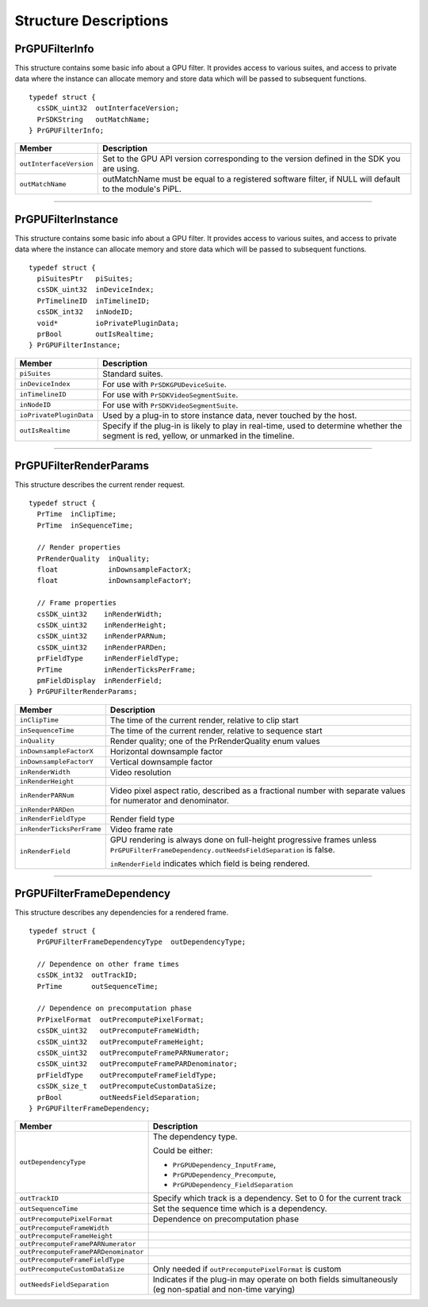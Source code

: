 .. _gpu-effects-transitions/structure-descriptions:

Structure Descriptions
################################################################################

PrGPUFilterInfo
================================================================================

This structure contains some basic info about a GPU filter. It provides access to various suites, and access to private data where the instance can allocate memory and store data which will be passed to subsequent functions.

::

  typedef struct {
    csSDK_uint32  outInterfaceVersion;
    PrSDKString   outMatchName;
  } PrGPUFilterInfo;

+-------------------------+--------------------------------------------------------------------------------------------------------+
|       **Member**        |                                            **Description**                                             |
+=========================+========================================================================================================+
| ``outInterfaceVersion`` | Set to the GPU API version corresponding to the version defined in the SDK you are using.              |
+-------------------------+--------------------------------------------------------------------------------------------------------+
| ``outMatchName``        | outMatchName must be equal to a registered software filter, if NULL will default to the module's PiPL. |
+-------------------------+--------------------------------------------------------------------------------------------------------+

----

PrGPUFilterInstance
================================================================================

This structure contains some basic info about a GPU filter. It provides access to various suites, and access to private data where the instance can allocate memory and store data which will be passed to subsequent functions.

::

  typedef struct {
    piSuitesPtr   piSuites;
    csSDK_uint32  inDeviceIndex;
    PrTimelineID  inTimelineID;
    csSDK_int32   inNodeID;
    void*         ioPrivatePluginData;
    prBool        outIsRealtime;
  } PrGPUFilterInstance;

+-------------------------+-------------------------------------------------------------------------------------------------------------------------------------------+
|       **Member**        |                                                              **Description**                                                              |
+=========================+===========================================================================================================================================+
| ``piSuites``            | Standard suites.                                                                                                                          |
+-------------------------+-------------------------------------------------------------------------------------------------------------------------------------------+
| ``inDeviceIndex``       | For use with ``PrSDKGPUDeviceSuite``.                                                                                                     |
+-------------------------+-------------------------------------------------------------------------------------------------------------------------------------------+
| ``inTimelineID``        | For use with ``PrSDKVideoSegmentSuite``.                                                                                                  |
+-------------------------+-------------------------------------------------------------------------------------------------------------------------------------------+
| ``inNodeID``            | For use with ``PrSDKVideoSegmentSuite``.                                                                                                  |
+-------------------------+-------------------------------------------------------------------------------------------------------------------------------------------+
| ``ioPrivatePluginData`` | Used by a plug-in to store instance data, never touched by the host.                                                                      |
+-------------------------+-------------------------------------------------------------------------------------------------------------------------------------------+
| ``outIsRealtime``       | Specify if the plug-in is likely to play in real-time, used to determine whether the segment is red, yellow, or unmarked in the timeline. |
+-------------------------+-------------------------------------------------------------------------------------------------------------------------------------------+

----

PrGPUFilterRenderParams
================================================================================

This structure describes the current render request.

::

  typedef struct {
    PrTime  inClipTime;
    PrTime  inSequenceTime;

    // Render properties
    PrRenderQuality  inQuality;
    float            inDownsampleFactorX;
    float            inDownsampleFactorY;

    // Frame properties
    csSDK_uint32    inRenderWidth;
    csSDK_uint32    inRenderHeight;
    csSDK_uint32    inRenderPARNum;
    csSDK_uint32    inRenderPARDen;
    prFieldType     inRenderFieldType;
    PrTime          inRenderTicksPerFrame;
    pmFieldDisplay  inRenderField;
  } PrGPUFilterRenderParams;

+---------------------------+----------------------------------------------------------------------------------------------------------------------------------------+
|        **Member**         |                                                            **Description**                                                             |
+===========================+========================================================================================================================================+
| ``inClipTime``            | The time of the current render, relative to clip start                                                                                 |
+---------------------------+----------------------------------------------------------------------------------------------------------------------------------------+
| ``inSequenceTime``        | The time of the current render, relative to sequence start                                                                             |
+---------------------------+----------------------------------------------------------------------------------------------------------------------------------------+
| ``inQuality``             | Render quality; one of the PrRenderQuality enum values                                                                                 |
+---------------------------+----------------------------------------------------------------------------------------------------------------------------------------+
| ``inDownsampleFactorX``   | Horizontal downsample factor                                                                                                           |
+---------------------------+----------------------------------------------------------------------------------------------------------------------------------------+
| ``inDownsampleFactorY``   | Vertical downsample factor                                                                                                             |
+---------------------------+----------------------------------------------------------------------------------------------------------------------------------------+
| ``inRenderWidth``         | Video resolution                                                                                                                       |
+---------------------------+----------------------------------------------------------------------------------------------------------------------------------------+
| ``inRenderHeight``        |                                                                                                                                        |
+---------------------------+----------------------------------------------------------------------------------------------------------------------------------------+
| ``inRenderPARNum``        | Video pixel aspect ratio, described as a fractional number with separate values for numerator and denominator.                         |
+---------------------------+----------------------------------------------------------------------------------------------------------------------------------------+
| ``inRenderPARDen``        |                                                                                                                                        |
+---------------------------+----------------------------------------------------------------------------------------------------------------------------------------+
| ``inRenderFieldType``     | Render field type                                                                                                                      |
+---------------------------+----------------------------------------------------------------------------------------------------------------------------------------+
| ``inRenderTicksPerFrame`` | Video frame rate                                                                                                                       |
+---------------------------+----------------------------------------------------------------------------------------------------------------------------------------+
| ``inRenderField``         | GPU rendering is always done on full-height progressive frames unless ``PrGPUFilterFrameDependency.outNeedsFieldSeparation`` is false. |
|                           |                                                                                                                                        |
|                           | ``inRenderField`` indicates which field is being rendered.                                                                             |
+---------------------------+----------------------------------------------------------------------------------------------------------------------------------------+

----

PrGPUFilterFrameDependency
================================================================================

This structure describes any dependencies for a rendered frame.

::

  typedef struct {
    PrGPUFilterFrameDependencyType  outDependencyType;

    // Dependence on other frame times
    csSDK_int32  outTrackID;
    PrTime       outSequenceTime;

    // Dependence on precomputation phase
    PrPixelFormat  outPrecomputePixelFormat;
    csSDK_uint32   outPrecomputeFrameWidth;
    csSDK_uint32   outPrecomputeFrameHeight;
    csSDK_uint32   outPrecomputeFramePARNumerator;
    csSDK_uint32   outPrecomputeFramePARDenominator;
    prFieldType    outPrecomputeFrameFieldType;
    csSDK_size_t   outPrecomputeCustomDataSize;
    prBool         outNeedsFieldSeparation;
  } PrGPUFilterFrameDependency;

+--------------------------------------+----------------------------------------------------------------------------------------------------------+
|              **Member**              |                                             **Description**                                              |
+======================================+==========================================================================================================+
| ``outDependencyType``                | The dependency type.                                                                                     |
|                                      |                                                                                                          |
|                                      | Could be either:                                                                                         |
|                                      |                                                                                                          |
|                                      | - ``PrGPUDependency_InputFrame``,                                                                        |
|                                      | - ``PrGPUDependency_Precompute``,                                                                        |
|                                      | - ``PrGPUDependency_FieldSeparation``                                                                    |
+--------------------------------------+----------------------------------------------------------------------------------------------------------+
| ``outTrackID``                       | Specify which track is a dependency. Set to 0 for the current track                                      |
+--------------------------------------+----------------------------------------------------------------------------------------------------------+
| ``outSequenceTime``                  | Set the sequence time which is a dependency.                                                             |
+--------------------------------------+----------------------------------------------------------------------------------------------------------+
| ``outPrecomputePixelFormat``         | Dependence on precomputation phase                                                                       |
+--------------------------------------+----------------------------------------------------------------------------------------------------------+
| ``outPrecomputeFrameWidth``          |                                                                                                          |
+--------------------------------------+----------------------------------------------------------------------------------------------------------+
| ``outPrecomputeFrameHeight``         |                                                                                                          |
+--------------------------------------+----------------------------------------------------------------------------------------------------------+
| ``outPrecomputeFramePARNumerator``   |                                                                                                          |
+--------------------------------------+----------------------------------------------------------------------------------------------------------+
| ``outPrecomputeFramePARDenominator`` |                                                                                                          |
+--------------------------------------+----------------------------------------------------------------------------------------------------------+
| ``outPrecomputeFrameFieldType``      |                                                                                                          |
+--------------------------------------+----------------------------------------------------------------------------------------------------------+
| ``outPrecomputeCustomDataSize``      | Only needed if ``outPrecomputePixelFormat`` is custom                                                    |
+--------------------------------------+----------------------------------------------------------------------------------------------------------+
| ``outNeedsFieldSeparation``          | Indicates if the plug-in may operate on both fields simultaneously (eg non-spatial and non-time varying) |
+--------------------------------------+----------------------------------------------------------------------------------------------------------+
